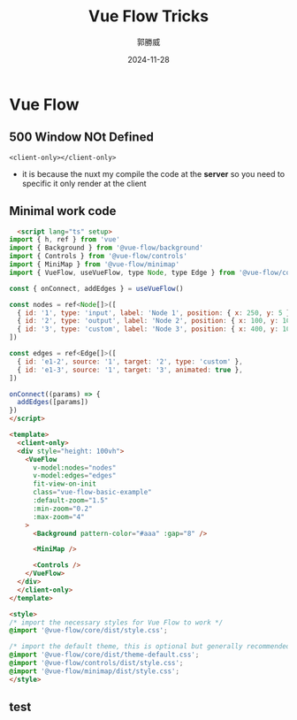 #+TITLE: Vue Flow Tricks
#+AUTHOR: 郭勝威
#+DATE: 2024-11-28
#+LATEX_COMPILER: xelatex

* Vue Flow
** 500 Window NOt Defined
#+BEGIN_SRC Vue
  <client-only></client-only>
#+END_SRC
- it is because the nuxt my compile the code at the *server* so you need to specific it only render at the client
** Minimal work code
#+BEGIN_SRC html
  <script lang="ts" setup>
import { h, ref } from 'vue'
import { Background } from '@vue-flow/background'
import { Controls } from '@vue-flow/controls'
import { MiniMap } from '@vue-flow/minimap'
import { VueFlow, useVueFlow, type Node, type Edge } from '@vue-flow/core'

const { onConnect, addEdges } = useVueFlow()

const nodes = ref<Node[]>([
  { id: '1', type: 'input', label: 'Node 1', position: { x: 250, y: 5 } },
  { id: '2', type: 'output', label: 'Node 2', position: { x: 100, y: 100 } },
  { id: '3', type: 'custom', label: 'Node 3', position: { x: 400, y: 100 } },
])

const edges = ref<Edge[]>([
  { id: 'e1-2', source: '1', target: '2', type: 'custom' },
  { id: 'e1-3', source: '1', target: '3', animated: true },
])

onConnect((params) => {
  addEdges([params])
})
</script>

<template>
  <client-only>
  <div style="height: 100vh">
    <VueFlow
      v-model:nodes="nodes"
      v-model:edges="edges"
      fit-view-on-init
      class="vue-flow-basic-example"
      :default-zoom="1.5"
      :min-zoom="0.2"
      :max-zoom="4"
    >
      <Background pattern-color="#aaa" :gap="8" />

      <MiniMap />

      <Controls />
    </VueFlow>
  </div>
  </client-only>
</template>

<style>
/* import the necessary styles for Vue Flow to work */
@import '@vue-flow/core/dist/style.css';

/* import the default theme, this is optional but generally recommended */
@import '@vue-flow/core/dist/theme-default.css';
@import '@vue-flow/controls/dist/style.css';
@import '@vue-flow/minimap/dist/style.css';
</style>

#+END_SRC


** test
